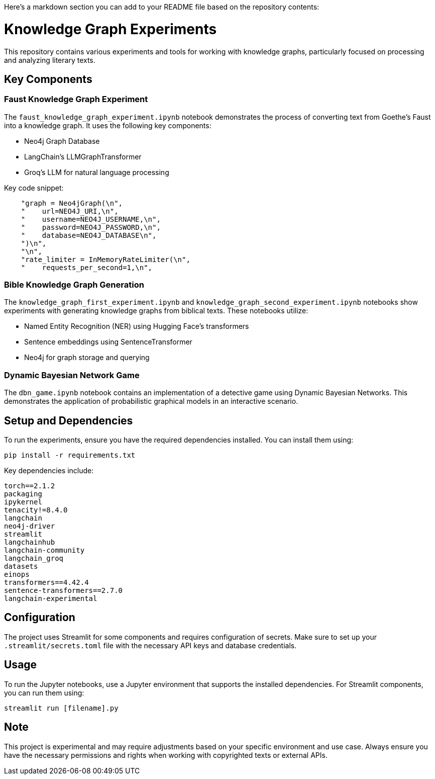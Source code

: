Here's a markdown section you can add to your README file based on the repository contents:

# Knowledge Graph Experiments

This repository contains various experiments and tools for working with knowledge graphs, particularly focused on processing and analyzing literary texts.

## Key Components

### Faust Knowledge Graph Experiment

The `faust_knowledge_graph_experiment.ipynb` notebook demonstrates the process of converting text from Goethe's Faust into a knowledge graph. It uses the following key components:

- Neo4j Graph Database
- LangChain's LLMGraphTransformer
- Groq's LLM for natural language processing

Key code snippet:


```37:45:faust_knowledge_graph_experiment.ipynb
    "graph = Neo4jGraph(\n",
    "    url=NEO4J_URI,\n",
    "    username=NEO4J_USERNAME,\n",
    "    password=NEO4J_PASSWORD,\n",
    "    database=NEO4J_DATABASE\n",
    ")\n",
    "\n",
    "rate_limiter = InMemoryRateLimiter(\n",
    "    requests_per_second=1,\n",
```


### Bible Knowledge Graph Generation

The `knowledge_graph_first_experiment.ipynb` and `knowledge_graph_second_experiment.ipynb` notebooks show experiments with generating knowledge graphs from biblical texts. These notebooks utilize:

- Named Entity Recognition (NER) using Hugging Face's transformers
- Sentence embeddings using SentenceTransformer
- Neo4j for graph storage and querying

### Dynamic Bayesian Network Game

The `dbn_game.ipynb` notebook contains an implementation of a detective game using Dynamic Bayesian Networks. This demonstrates the application of probabilistic graphical models in an interactive scenario.

## Setup and Dependencies

To run the experiments, ensure you have the required dependencies installed. You can install them using:

```
pip install -r requirements.txt
```

Key dependencies include:


```1:15:requirements.txt
torch==2.1.2
packaging
ipykernel
tenacity!=8.4.0
langchain
neo4j-driver
streamlit
langchainhub
langchain-community
langchain_groq
datasets
einops
transformers==4.42.4
sentence-transformers==2.7.0
langchain-experimental
```


## Configuration

The project uses Streamlit for some components and requires configuration of secrets. Make sure to set up your `.streamlit/secrets.toml` file with the necessary API keys and database credentials.

## Usage

To run the Jupyter notebooks, use a Jupyter environment that supports the installed dependencies. For Streamlit components, you can run them using:

```
streamlit run [filename].py
```

## Note

This project is experimental and may require adjustments based on your specific environment and use case. Always ensure you have the necessary permissions and rights when working with copyrighted texts or external APIs.